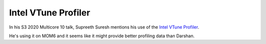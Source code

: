 ####################
Intel VTune Profiler
####################

In his S3 2020 Multicore 10 talk, Supreeth Suresh mentions his use of the `Intel
VTune Profiler <https://www.youtube.com/watch?v=acHZIj1M2wM&t=6m>`_.

He's using it on MOM6 and it seems like it might provide better profiling data
than Darshan.